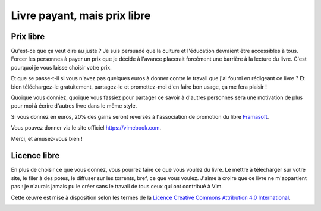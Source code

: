 *****************************
Livre payant, mais prix libre
*****************************

Prix libre
==========

Qu'est-ce que ça veut dire au juste ? Je suis persuadé que la culture et l'éducation devraient être accessibles à tous. Forcer les personnes à payer un prix que je décide à l'avance placerait forcément une barrière à la lecture du livre. C'est pourquoi je vous laisse choisir votre prix.

Et que se passe-t-il si vous n'avez pas quelques euros à donner contre le travail que j'ai fourni en rédigeant ce livre ? Et bien téléchargez-le gratuitement, partagez-le et promettez-moi d'en faire bon usage, ça me fera plaisir !

Quoique vous donniez, quoique vous fassiez pour partager ce savoir à d'autres personnes sera une motivation de plus pour moi à écrire d'autres livre dans le même style.

Si vous donnez en euros, 20% des gains seront reversés à l'association de promotion du libre `Framasoft <https://framasoft.org/fr/>`_.

Vous pouvez donner via le site officiel https://vimebook.com.

Merci, et amusez-vous bien !

Licence libre
=============

En plus de choisir ce que vous donnez, vous pourrez faire ce que vous voulez du livre. Le mettre à télécharger sur votre site, le filer à des potes, le diffuser sur les torrents, bref, ce que vous voulez. J'aime à croire que ce livre ne m'appartient pas : je n'aurais jamais pu le créer sans le travail de tous ceux qui ont contribué à Vim.

Cette œuvre est mise à disposition selon les termes de la `Licence Creative Commons Attribution 4.0 International <https://creativecommons.org/licenses/by/4.0/>`_.

.. image:: ../img/by.png
